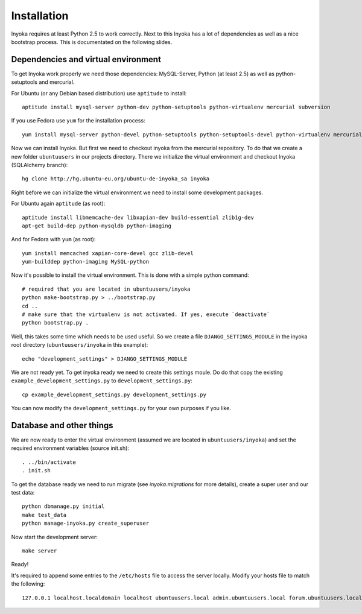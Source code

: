 ============
Installation
============

Inyoka requires at least Python 2.5 to work correctly. Next to this Inyoka has
a lot of dependencies as well as a nice bootstrap process. This is documentated
on the following slides.

Dependencies and virtual environment
====================================

To get Inyoka work properly we need those dependencies: MySQL-Server, Python (at least 2.5) as well as python-setuptools and mercurial.

For Ubuntu (or any Debian based distribution) use ``aptitude`` to install::

    aptitude install mysql-server python-dev python-setuptools python-virtualenv mercurial subversion

If you use Fedora use ``yum`` for the installation process::

    yum install mysql-server python-devel python-setuptools python-setuptools-devel python-virtualenv mercurial

Now we can install Inyoka. But first we need to checkout inyoka from the mercurial repository. To do that we create a new folder ``ubuntuusers`` in our projects directory. There we initialize the virtual environment and checkout Inyoka (SQLAlchemy branch)::

    hg clone http://hg.ubuntu-eu.org/ubuntu-de-inyoka_sa inyoka

Right before we can initialize the virtual environment we need to install some development packages.

For Ubuntu again ``aptitude`` (as root)::

    aptitude install libmemcache-dev libxapian-dev build-essential zlib1g-dev
    apt-get build-dep python-mysqldb python-imaging

And for Fedora with ``yum`` (as root)::

    yum install memcached xapian-core-devel gcc zlib-devel
    yum-builddep python-imaging MySQL-python

Now it's possible to install the virtual environment. This is done with a simple python command::

    # required that you are located in ubuntuusers/inyoka
    python make-bootstrap.py > ../bootstrap.py
    cd ..
    # make sure that the virtualenv is not activated. If yes, execute `deactivate`
    python bootstrap.py .


Well, this takes some time which needs to be used useful. So we create a file ``DJANGO_SETTINGS_MODULE`` in the inyoka root directory (``ubuntuusers/inyoka`` in this example)::

    echo "development_settings" > DJANGO_SETTINGS_MODULE

We are not ready yet. To get inyoka ready we need to create this settings moule. Do do that copy the existing ``example_development_settings.py`` to ``development_settings.py``::
    
    cp example_development_settings.py development_settings.py

You can now modify the ``development_settings.py`` for your own purposes if you like.

Database and other things
=========================

We are now ready to enter the virtual environment (assumed we are located in ``ubuntuusers/inyoka``) and set the required environment variables (source init.sh)::

    . ../bin/activate
    . init.sh


To get the database ready we need to run migrate (see `inyoka.migrations` for more details), create a super user and our test data::

    python dbmanage.py initial
    make test_data
    python manage-inyoka.py create_superuser

Now start the development server::

    make server

Ready!

It's required to append some entries to the ``/etc/hosts`` file to access the server locally. Modify your hosts file to match the following::

   127.0.0.1 localhost.localdomain localhost ubuntuusers.local admin.ubuntuusers.local forum.ubuntuusers.local paste.ubuntuusers.local wiki.ubuntuusers.local planet.ubuntuusers.local ikhaya.ubuntuusers.local static.ubuntuusers.local media.ubuntuusers.local
